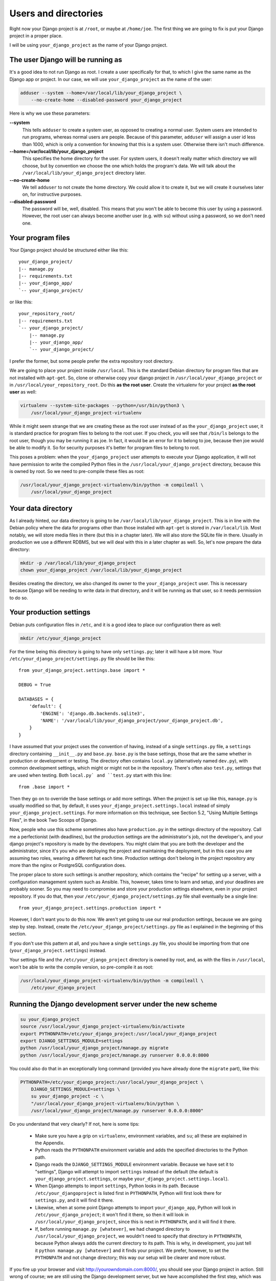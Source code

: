 Users and directories
=====================

Right now your Django project is at ``/root``, or maybe at
``/home/joe``. The first thing we are going to fix is put your Django
project in a proper place.

I will be using ``your_django_project`` as the name of your Django
project.

The user Django will be running as
----------------------------------

It's a good idea to not run Django as root. I create a user specifically
for that, to which I give the same name as the Django app or project. In
our case, we will use ``your_django_project`` as the name of the user:

.. code-block:: bash

    adduser --system --home=/var/local/lib/your_django_project \
        --no-create-home --disabled-password your_django_project

Here is why we use these parameters:

**--system**
    This tells ``adduser`` to create a system user, as opposed to
    creating a normal user. System users are intended to run programs,
    whereas normal users are people. Because of this parameter,
    ``adduser`` will assign a user id less than 1000, which is only a
    convention for knowing that this is a system user. Otherwise there
    isn't much difference. 

**--home=/var/local/lib/your_django_project**
    This specifies the home directory for the user. For system users, it
    doesn't really matter which directory we will choose, but by
    convention we choose the one which holds the program's data. We will
    talk about the ``/var/local/lib/your_django_project`` directory
    later.

**--no-create-home**
    We tell ``adduser`` to not create the home directory. We could allow
    it to create it, but we will create it ourselves later on, for
    instructive purposes.

**--disabled-password**
    The password will be, well, disabled. This means that you won't be
    able to become this user by using a password. However, the root user
    can always become another user (e.g. with ``su``) without using a
    password, so we don't need one.

Your program files
------------------

Your Django project should be structured either like this::

    your_django_project/
    |-- manage.py
    |-- requirements.txt
    |-- your_django_app/
    `-- your_django_project/

or like this::

    your_repository_root/
    |-- requirements.txt
    `-- your_django_project/
        |-- manage.py
        |-- your_django_app/
        `-- your_django_project/

I prefer the former, but some people prefer the extra repository root
directory.

We are going to place your project inside ``/usr/local``. This is the
standard Debian directory for program files that are not installed with
``apt-get``. So, clone or otherwise copy your django project in
``/usr/local/your_django_project`` or in
``/usr/local/your_repository_root``. Do this **as the root user**.
Create the virtualenv for your project **as the root user** as well:

.. code-block:: bash

    virtualenv --system-site-packages --python=/usr/bin/python3 \
        /usr/local/your_django_project-virtualenv

While it might seem strange that we are creating these as the root user
instead of as the ``your_django_project`` user, it is standard practice
for program files to belong to the root user. If you check, you will see
that ``/bin/ls`` belongs to the root user, though you may be running it
as joe. In fact, it would be an error for it to belong to joe, because
then joe would be able to modify it. So for security purposes it's
better for program files to belong to root.

This poses a problem: when the ``your_django_project`` user attempts to
execute your Django application, it will not have permission to write
the compiled Python files in the ``/usr/local/your_django_project``
directory, because this is owned by root. So we need to pre-compile
these files as root:

.. code-block:: bash

    /usr/local/your_django_project-virtualenv/bin/python -m compileall \
        /usr/local/your_django_project

Your data directory
-------------------

As I already hinted, our data directory is going to be
``/var/local/lib/your_django_project``. This is in line with the Debian
policy where the data for programs other than those installed with
``apt-get`` is stored in ``/var/local/lib``. Most notably, we will store
media files in there (but this in a chapter later). We will also store
the SQLite file in there. Usually in production we use a different
RDBMS, but we will deal with this in a later chapter as well. So, let's
now prepare the data directory:

.. code-block:: bash

    mkdir -p /var/local/lib/your_django_project
    chown your_django_project /var/local/lib/your_django_project

Besides creating the directory, we also changed its owner to the
``your_django_project`` user. This is necessary because Django will be
needing to write data in that directory, and it will be running as that
user, so it needs permission to do so.

Your production settings
------------------------

Debian puts configuration files in ``/etc``, and it is a good idea to
place our configuration there as well:

.. code-block:: bash

    mkdir /etc/your_django_project

For the time being this directory is going to have only ``settings.py``;
later it will have a bit more. Your
``/etc/your_django_project/settings.py`` file should be like this::

    from your_django_project.settings.base import *

    DEBUG = True

    DATABASES = {
        'default': {
            'ENGINE': 'django.db.backends.sqlite3',
            'NAME': '/var/local/lib/your_django_project/your_django_project.db',
        }
    }

I have assumed that your project uses the convention of having, instead
of a single ``settings.py`` file, a ``settings`` directory containing
``__init__.py`` and ``base.py``. ``base.py`` is the base settings, those
that are the same whether in production or development or testing. The
directory often contains ``local.py`` (alternatively named ``dev.py``),
with common development settings, which might or might not be in the
repository. There's often also ``test.py``, settings that are used when
testing. Both ``local.py` and ``test.py`` start with this line::

    from .base import *

Then they go on to override the base settings or add more settings.
When the project is set up like this, ``manage.py`` is usually
modified so that, by default, it uses
``your_django_project.settings.local`` instead of simply
``your_django_project.settings``. For more information on this
technique, see Section 5.2, "Using Multiple Settings Files", in the book
Two Scoops of Django.

Now, people who use this scheme sometimes also have ``production.py`` in
the settings directory of the repository. Call me a perfectionist (with
deadlines), but the production settings are the administrator's job, not
the developer's, and your django project's repository is made by the
developers. You might claim that you are both the developer and the
administrator, since it's you who are deploying the project and
maintaining the deployment, but in this case you are assuming two roles,
wearing a different hat each time.  Production settings don't belong in
the project repository any more than the nginx or PostgreSQL
configuration does.

The proper place to store such settings is another repository, which
contains the "recipe" for setting up a server, with a configuration
management system such as Ansible.  This, however, takes time to learn
and setup, and your deadlines are probably sooner. So you may need to
compromise and store your production settings elsewhere, even in your
project repository. If you do that, then your
``/etc/your_django_project/settings.py`` file shall eventually be a
single line::

    from your_django_project.settings.production import *

However, I don't want you to do this now. We aren't yet going to use our
real production settings, because we are going step by step. Instead,
create the ``/etc/your_django_project/settings.py`` file as I explained
in the beginning of this section.

If you don't use this pattern at all, and you have a single
``settings.py`` file, you should be importing from that one
(``your_django_project.settings``) instead.

Your settings file and the ``/etc/your_django_project`` directory is
owned by root, and, as with the files in ``/usr/local``, won't be able
to write the compile version, so pre-compile it as root:

.. code-block:: bash

    /usr/local/your_django_project-virtualenv/bin/python -m compileall \
        /etc/your_django_project

Running the Django development server under the new scheme
----------------------------------------------------------

.. code-block:: bash

    su your_django_project
    source /usr/local/your_django_project-virtualenv/bin/activate
    export PYTHONPATH=/etc/your_django_project:/usr/local/your_django_project
    export DJANGO_SETTINGS_MODULE=settings
    python /usr/local/your_django_project/manage.py migrate
    python /usr/local/your_django_project/manage.py runserver 0.0.0.0:8000

You could also do that in an exceptionally long command (provided you
have already done the ``migrate`` part), like this:

.. code-block:: bash

    PYTHONPATH=/etc/your_django_project:/usr/local/your_django_project \
        DJANGO_SETTINGS_MODULE=settings \
        su your_django_project -c \
        "/usr/local/your_django_project-virtualenv/bin/python \
        /usr/local/your_django_project/manage.py runserver 0.0.0.0:8000"

Do you understand that very clearly? If not, here is some tips:

 * Make sure you have a grip on ``virtualenv``, environment variables,
   and ``su``; all these are explained in the Appendix.
 * Python reads the ``PYTHONPATH`` environment variable and adds
   the specified directories to the Python path.
 * Django reads the ``DJANGO_SETTINGS_MODULE`` environment variable.
   Because we have set it to "settings", Django will attempt to import
   ``settings`` instead of the default (the default is
   ``your_django_project.settings``, or maybe
   ``your_django_project.settings.local``).
 * When Django attempts to import ``settings``, Python looks in its
   path. Because ``/etc/your_djangoproject`` is listed first in
   ``PYTHONPATH``, Python will first look there for ``settings.py``, and
   it will find it there.
 * Likewise, when at some point Django attempts to import
   ``your_django_app``, Python will look in
   ``/etc/your_django_project``; it won't find it there, so then it will
   look in ``/usr/local/your_django_project``, since this is next in
   ``PYTHONPATH``, and it will find it there.
 * If, before running ``manage.py [whatever]``, we had changed directory
   to ``/usr/local/your_django_project``, we wouldn't need to specify
   that directory in ``PYTHONPATH``, because Python always adds the
   current directory to its path. This is why, in development, you just
   tell it ``python manage.py [whatever]`` and it finds your project.
   We prefer, however, to set the ``PYTHONPATH`` and not change
   directory; this way our setup will be clearer and more robust.

If you fire up your browser and visit http://yourowndomain.com:8000/,
you should see your Django project in action. Still wrong of course; we
are still using the Django development server, but we have accomplished
the first step, which was to use an appropriate user and put stuff in
appropriate directories.

Chapter summary
---------------

 * Create a system user with the same name as your Django project.
 * Put your Django project in ``/usr/local``, with all files owned by
   root.
 * Put your virtualenv in ``/usr/local``, with the directory named like
   your Django project with ``-virtualenv`` appended, with all files
   owned by root.
 * Put your data files in a subdirectory of ``/var/local/lib`` with the
   same name as your Django project, owned by the system user you
   created. If you are using SQLite, the database file will go in there.
 * Put your settings file in a subdirectory of ``/etc`` with the same
   name as your Django project, with all files owned by root.
 * Precompile the files in ``/usr/local/your_django_project`` and
   ``/etc/your_django_project``.
 * Run ``manage.py`` as the system user you created, after specifying
   the environment variables
   ``PYTHONPATH=/etc/your_django_project:/usr/local/your_django_project``
   and ``DJANGO_SETTINGS_MODULE=settings``.
